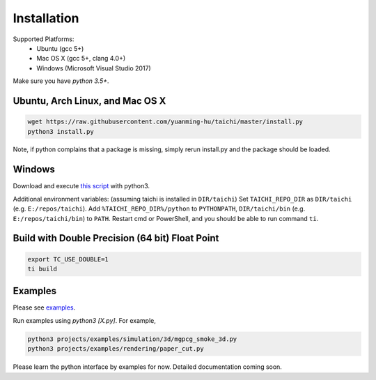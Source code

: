 Installation
===============================================

Supported Platforms:
 - Ubuntu (gcc 5+)
 - Mac OS X (gcc 5+, clang 4.0+)
 - Windows (Microsoft Visual Studio 2017)

Make sure you have `python 3.5+`.


Ubuntu, Arch Linux, and Mac OS X
---------------------------------------

.. code-block:: bash

   wget https://raw.githubusercontent.com/yuanming-hu/taichi/master/install.py
   python3 install.py


Note, if python complains that a package is missing, simply rerun install.py and the package should be loaded.

Windows
-------------------------------
Download and execute `this script <https://raw.githubusercontent.com/yuanming-hu/taichi/master/install.py>`_ with python3.

Additional environment variables: (assuming taichi is installed in ``DIR/taichi``)
Set ``TAICHI_REPO_DIR`` as  ``DIR/taichi`` (e.g. ``E:/repos/taichi``).
Add ``%TAICHI_REPO_DIR%/python`` to ``PYTHONPATH``, ``DIR/taichi/bin`` (e.g. ``E:/repos/taichi/bin``) to ``PATH``.
Restart cmd or PowerShell, and you should be able to run command ``ti``.

Build with Double Precision (64 bit) Float Point
---------------------------------------------------
.. code-block:: bash

   export TC_USE_DOUBLE=1
   ti build

Examples
------------------------------
Please see `examples <https://github.com/yuanming-hu/taichi/tree/master/projects/examples>`_.

Run examples using `python3 [X.py]`. For example,

.. code-block:: bash

    python3 projects/examples/simulation/3d/mgpcg_smoke_3d.py
    python3 projects/examples/rendering/paper_cut.py

Please learn the python interface by examples for now.
Detailed documentation coming soon.
